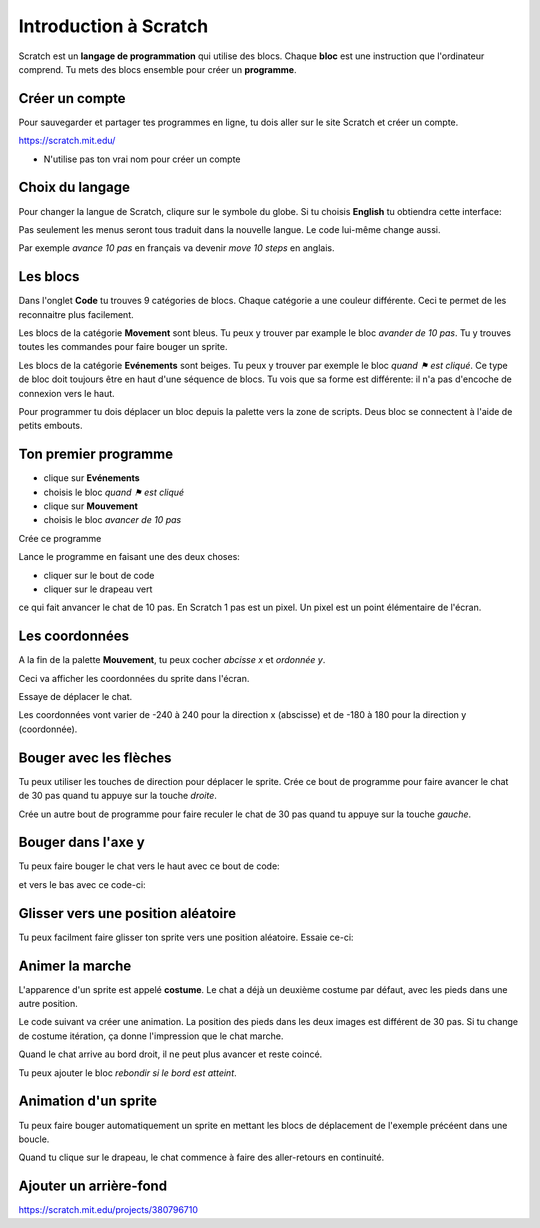 Introduction à Scratch
======================

Scratch est un **langage de programmation** qui utilise des blocs.
Chaque **bloc** est une instruction que l'ordinateur comprend.
Tu mets des blocs ensemble pour créer un **programme**.

.. raw:: html

    <iframe src="https://scratch.mit.edu/projects/380796710/embed" allowtransparency="true" width="485" height="402" frameborder="0" scrolling="no" allowfullscreen></iframe>


Créer un compte
---------------

Pour sauvegarder et partager tes programmes en ligne,
tu dois aller sur le site Scratch et créer un compte.

https://scratch.mit.edu/

* N'utilise pas ton vrai nom pour créer un compte

Choix du langage
----------------

Pour changer la langue de Scratch, cliqure sur le symbole du globe.
Si tu choisis **English** tu obtiendra cette interface:

.. image:: english.png

Pas seulement les menus seront tous traduit dans la nouvelle langue.
Le code lui-même change aussi. 

Par exemple *avance 10 pas* en français va devenir *move 10 steps* en anglais.


Les blocs
---------

Dans l'onglet **Code** tu trouves 9 catégories de blocs. 
Chaque catégorie a une couleur différente.
Ceci te permet de les reconnaitre plus facilement.

Les blocs de la catégorie **Movement** sont bleus. 
Tu peux y trouver par example le bloc *avander de 10 pas*.
Tu y trouves toutes les commandes pour faire bouger un sprite.

.. image:: menu_move.png

Les blocs de la catégorie **Evénements** sont beiges.
Tu peux y trouver par exemple le bloc *quand ⚑ est cliqué*.
Ce type de bloc doit toujours être en haut d'une séquence de blocs.
Tu vois que sa forme est différente: il n'a pas d'encoche de connexion vers le haut.

.. image:: menu_event.png

Pour programmer tu dois déplacer un bloc depuis la palette vers la zone de scripts.
Deus bloc se connectent à l'aide de petits embouts.

Ton premier programme
---------------------

- clique sur **Evénements**
- choisis le bloc *quand ⚑ est cliqué*
- clique sur **Mouvement**
- choisis le bloc *avancer de 10 pas*

Crée ce programme

.. image:: intro1.png

Lance le programme en faisant une des deux choses:

- cliquer sur le bout de code
- cliquer sur le drapeau vert

.. image:: cat.png


ce qui fait anvancer le chat de 10 pas.
En Scratch 1 pas est un pixel.
Un pixel est un point élémentaire de l'écran.

Les coordonnées
---------------

A la fin de la palette **Mouvement**, tu peux cocher *abcisse x* et *ordonnée y*.

.. image:: coord_check.png

Ceci va afficher les coordonnées du sprite dans l'écran.

.. image:: coord_display.png

Essaye de déplacer le chat.

Les coordonnées vont varier de -240 à 240 pour la direction x (abscisse) 
et de -180 à 180 pour la direction y (coordonnée).

Bouger avec les flèches
------------------------

Tu peux utiliser les touches de direction pour déplacer le sprite.
Crée ce bout de programme pour faire avancer le chat de 30 pas
quand tu appuye sur la touche *droite*.

.. image:: move_right.png

Crée un autre bout de programme pour faire reculer le chat de 30 pas
quand tu appuye sur la touche *gauche*.

.. image:: move_left.png


Bouger dans l'axe y
-------------------

Tu peux faire bouger le chat vers le haut avec ce bout de code:

.. image:: move_up.png

et vers le bas avec ce code-ci:

.. image:: move_down.png


Glisser vers une position aléatoire
-----------------------------------

Tu peux facilment faire glisser ton sprite vers une position aléatoire.
Essaie ce-ci:

.. image:: move_random.png


Animer la marche
----------------

L'apparence d'un sprite est appelé **costume**. 
Le chat a déjà un deuxième costume par défaut, avec les pieds dans une autre position.

.. image:: cat2.png

Le code suivant va créer une animation. 
La position des pieds dans les deux images est différent de 30 pas. 
Si tu change de costume itération, ça donne l'impression que le chat marche.

.. image:: animate1.png

Quand le chat arrive au bord droit, il ne peut plus avancer et reste coincé.

.. image:: cat_border.png

Tu peux ajouter le bloc *rebondir si le bord est atteint*.


Animation d'un sprite
---------------------

Tu peux faire bouger automatiquement un sprite en mettant les blocs de déplacement
de l'exemple précéent dans une boucle.

.. image:: animate2.png

Quand tu clique sur le drapeau, le chat commence à faire des aller-retours
en continuité.

Ajouter un arrière-fond
-----------------------



.. raw:: html

    <iframe src="https://scratch.mit.edu/projects/380796710/embed" allowtransparency="true" width="485" height="402" frameborder="0" scrolling="no" allowfullscreen></iframe>

https://scratch.mit.edu/projects/380796710



